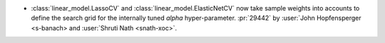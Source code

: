 - :class:`linear_model.LassoCV` and :class:`linear_model.ElasticNetCV` now
  take sample weights into accounts to define the search grid for the internally tuned
  `alpha` hyper-parameter. :pr:`29442` by :user:`John Hopfensperger <s-banach> and
  :user:`Shruti Nath <snath-xoc>`.
